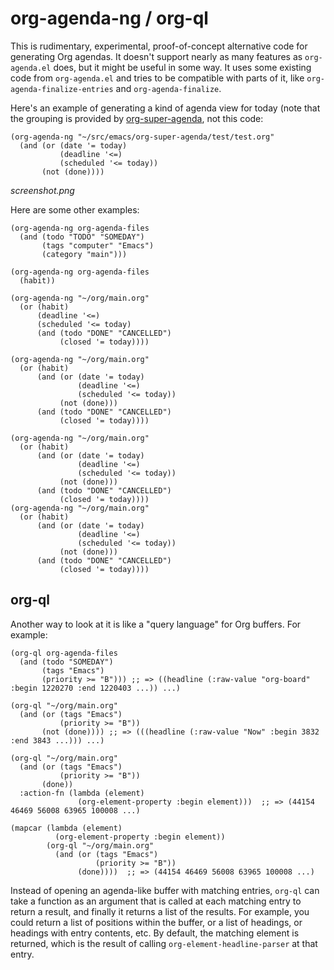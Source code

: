 * org-agenda-ng / org-ql

This is rudimentary, experimental, proof-of-concept alternative code for generating Org agendas.  It doesn't support nearly as many features as =org-agenda.el= does, but it might be useful in some way.  It uses some existing code from =org-agenda.el= and tries to be compatible with parts of it, like =org-agenda-finalize-entries= and =org-agenda-finalize=.

Here's an example of generating a kind of agenda view for today (note that the grouping is provided by [[https://github.com/alphapapa/org-super-agenda][org-super-agenda]], not this code:

#+BEGIN_SRC elisp
  (org-agenda-ng "~/src/emacs/org-super-agenda/test/test.org"
    (and (or (date '= today)
             (deadline '<=)
             (scheduled '<= today))
         (not (done))))
#+END_SRC

[[screenshot.png]]

Here are some other examples:

#+BEGIN_SRC elisp
  (org-agenda-ng org-agenda-files
    (and (todo "TODO" "SOMEDAY")
         (tags "computer" "Emacs")
         (category "main")))

  (org-agenda-ng org-agenda-files
    (habit))

  (org-agenda-ng "~/org/main.org"
    (or (habit)
        (deadline '<=)
        (scheduled '<= today)
        (and (todo "DONE" "CANCELLED")
             (closed '= today))))

  (org-agenda-ng "~/org/main.org"
    (or (habit)
        (and (or (date '= today)
                 (deadline '<=)
                 (scheduled '<= today))
             (not (done)))
        (and (todo "DONE" "CANCELLED")
             (closed '= today))))

  (org-agenda-ng "~/org/main.org"
    (or (habit)
        (and (or (date '= today)
                 (deadline '<=)
                 (scheduled '<= today))
             (not (done)))
        (and (todo "DONE" "CANCELLED")
             (closed '= today))))
  (org-agenda-ng "~/org/main.org"
    (or (habit)
        (and (or (date '= today)
                 (deadline '<=)
                 (scheduled '<= today))
             (not (done)))
        (and (todo "DONE" "CANCELLED")
             (closed '= today))))
#+END_SRC

** org-ql

Another way to look at it is like a "query language" for Org buffers.  For example:

#+BEGIN_SRC elisp
  (org-ql org-agenda-files
    (and (todo "SOMEDAY")
         (tags "Emacs")
         (priority >= "B"))) ;; => ((headline (:raw-value "org-board" :begin 1220270 :end 1220403 ...)) ...)

  (org-ql "~/org/main.org"
    (and (or (tags "Emacs")
             (priority >= "B"))
         (not (done)))) ;; => (((headline (:raw-value "Now" :begin 3832 :end 3843 ...))) ...)

  (org-ql "~/org/main.org"
    (and (or (tags "Emacs")
             (priority >= "B"))
         (done))
    :action-fn (lambda (element)
                 (org-element-property :begin element)))  ;; => (44154 46469 56008 63965 100008 ...)

  (mapcar (lambda (element)
            (org-element-property :begin element))
          (org-ql "~/org/main.org"
            (and (or (tags "Emacs")
                     (priority >= "B"))
                 (done))))  ;; => (44154 46469 56008 63965 100008 ...)
#+END_SRC

Instead of opening an agenda-like buffer with matching entries, =org-ql= can take a function as an argument that is called at each matching entry to return a result, and finally it returns a list of the results.  For example, you could return a list of positions within the buffer, or a list of headings, or headings with entry contents, etc.  By default, the matching element is returned, which is the result of calling =org-element-headline-parser= at that entry.

